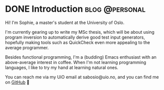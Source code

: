 #+hugo_base_dir: ../
#+hugo_section: /

* DONE Introduction                                          :blog:@personal:
CLOSED: [2023-06-08 Thu 12:20]
:PROPERTIES:
:EXPORT_FILE_NAME: _index
:EXPORT_HUGO_CUSTOM_FRONT_MATTER: :framed true
:END:
Hi! I'm Sophie, a master's student at the University of Oslo.

I'm currently gearing up to write my MSc thesis, which will be about using program
inversion to automatically derive good test input generators, hopefully making
tools such as QuickCheck even more appealing to the average programmer.

Besides functional programming, I'm a (budding) Emacs enthusiast with an
above-average interest in coffee. When I'm not learning programming languages,
I like to try my hand at learning natural ones.

You can reach me via my UiO email at sabosio@uio.no, and you can find me on
[[https://github.com/SophieBosio][GitHub]] 🌱
